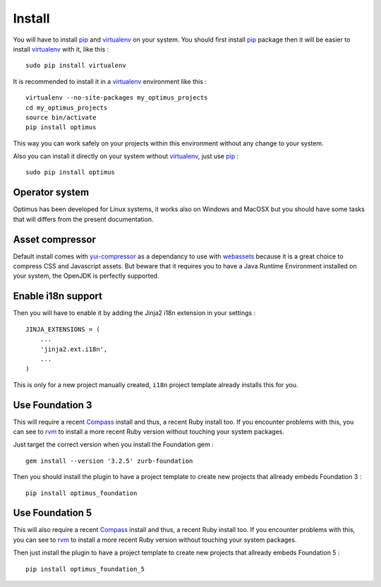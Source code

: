 .. _intro_install:
.. _pip: http://www.pip-installer.org/
.. _virtualenv: http://www.virtualenv.org/
.. _Babel: https://pypi.python.org/pypi/Babel
.. _Optimus: https://github.com/sveetch/Optimus
.. _Compass: http://compass-style.org/
.. _rvm: http://rvm.io/
.. _cherrypy: http://cherrypy.org/
.. _yui-compressor: http://developer.yahoo.com/yui/compressor/
.. _webassets: https://github.com/miracle2k/webassets

*******
Install
*******

You will have to install `pip`_ and `virtualenv`_ on your system. You should first install `pip`_ package then it will be easier to install `virtualenv`_ with it, like this : ::

    sudo pip install virtualenv

It is recommended to install it in a `virtualenv`_ environment like this : ::

    virtualenv --no-site-packages my_optimus_projects
    cd my_optimus_projects
    source bin/activate
    pip install optimus

This way you can work safely on your projects within this environment without any change to your system.

Also you can install it directly on your system without `virtualenv`_, just use `pip`_ : ::

    sudo pip install optimus

Operator system
===============

Optimus has been developed for Linux systems, it works also on Windows and MacOSX but you should have some tasks that will differs from the present documentation.

Asset compressor
================

Default install comes with `yui-compressor`_ as a dependancy to use with `webassets`_ because it is a great choice to compress CSS and Javascript assets. But beware that it requires you to have a Java Runtime Environment installed on your system, the OpenJDK is perfectly supported.

Enable i18n support
===================

Then you will have to enable it by adding the Jinja2 i18n extension in your settings : ::

    JINJA_EXTENSIONS = (
        ...
        'jinja2.ext.i18n',
        ...
    )

This is only for a new project manually created, ``i18n`` project template already installs this for you.

.. _install-use-foundation-3:

Use Foundation 3
================

This will require a recent `Compass`_ install and thus, a recent Ruby install too. If you encounter problems with this, you can see to `rvm`_ to install a more recent Ruby version without touching your system packages.

Just target the correct version when you install the Foundation gem : ::

    gem install --version '3.2.5' zurb-foundation

Then you should install the plugin to have a project template to create new projects that allready embeds Foundation 3 : ::

    pip install optimus_foundation

.. _install-use-foundation-5:

Use Foundation 5
================

This will also require a recent `Compass`_ install and thus, a recent Ruby install too. If you encounter problems with this, you can see to `rvm`_ to install a more recent Ruby version without touching your system packages.

Then just install the plugin to have a project template to create new projects that allready embeds Foundation 5 : ::

    pip install optimus_foundation_5

